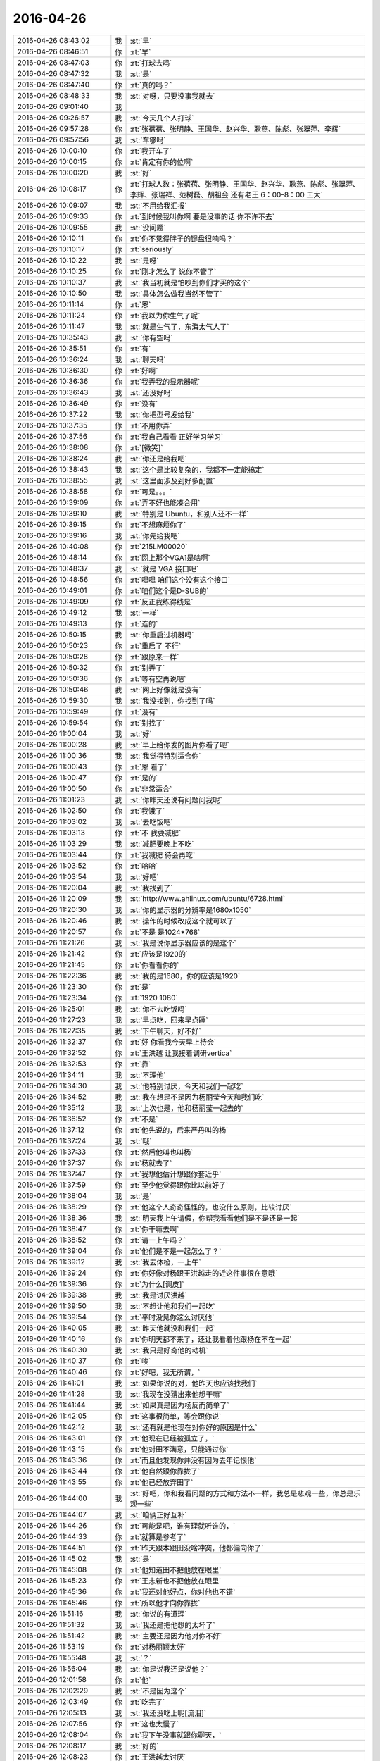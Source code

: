 2016-04-26
-------------

.. list-table::
   :widths: 25, 1, 60

   * - 2016-04-26 08:43:02
     - 我
     - :st:`早`
   * - 2016-04-26 08:46:51
     - 你
     - :rt:`早`
   * - 2016-04-26 08:47:03
     - 你
     - :rt:`打球去吗`
   * - 2016-04-26 08:47:32
     - 我
     - :st:`是`
   * - 2016-04-26 08:47:40
     - 你
     - :rt:`真的吗？`
   * - 2016-04-26 08:48:33
     - 我
     - :st:`对呀，只要没事我就去`
   * - 2016-04-26 09:01:40
     - 我
     - .. image:: images/52251.jpg
          :width: 100px
   * - 2016-04-26 09:26:57
     - 我
     - :st:`今天几个人打球`
   * - 2016-04-26 09:57:28
     - 你
     - :rt:`张蓓蓓、张明静、王国华、赵兴华、耿燕、陈彪、张翠萍、李辉`
   * - 2016-04-26 09:57:56
     - 我
     - :st:`车够吗`
   * - 2016-04-26 10:00:10
     - 你
     - :rt:`我开车了`
   * - 2016-04-26 10:00:15
     - 你
     - :rt:`肯定有你的位啊`
   * - 2016-04-26 10:00:20
     - 我
     - :st:`好`
   * - 2016-04-26 10:08:17
     - 你
     - :rt:`打球人数：张蓓蓓、张明静、王国华、赵兴华、耿燕、陈彪、张翠萍、李辉、张瑞祥、范树磊、胡祖会 还有老王  6：00-8：00 工大`
   * - 2016-04-26 10:09:07
     - 我
     - :st:`不用给我汇报`
   * - 2016-04-26 10:09:33
     - 你
     - :rt:`到时候我叫你啊 要是没事的话 你不许不去`
   * - 2016-04-26 10:09:55
     - 我
     - :st:`没问题`
   * - 2016-04-26 10:10:11
     - 你
     - :rt:`你不觉得胖子的键盘很响吗？`
   * - 2016-04-26 10:10:17
     - 你
     - :rt:`seriously`
   * - 2016-04-26 10:10:22
     - 我
     - :st:`是呀`
   * - 2016-04-26 10:10:25
     - 你
     - :rt:`刚才怎么了 说你不管了`
   * - 2016-04-26 10:10:37
     - 我
     - :st:`我当初就是怕吵到你们才买的这个`
   * - 2016-04-26 10:10:50
     - 我
     - :st:`具体怎么做我当然不管了`
   * - 2016-04-26 10:11:14
     - 你
     - :rt:`恩`
   * - 2016-04-26 10:11:24
     - 你
     - :rt:`我以为你生气了呢`
   * - 2016-04-26 10:11:47
     - 我
     - :st:`就是生气了，东海太气人了`
   * - 2016-04-26 10:35:43
     - 我
     - :st:`你有空吗`
   * - 2016-04-26 10:35:51
     - 你
     - :rt:`有`
   * - 2016-04-26 10:36:24
     - 我
     - :st:`聊天吗`
   * - 2016-04-26 10:36:30
     - 你
     - :rt:`好啊`
   * - 2016-04-26 10:36:36
     - 你
     - :rt:`我弄我的显示器呢`
   * - 2016-04-26 10:36:43
     - 我
     - :st:`还没好吗`
   * - 2016-04-26 10:36:49
     - 你
     - :rt:`没有`
   * - 2016-04-26 10:37:22
     - 我
     - :st:`你把型号发给我`
   * - 2016-04-26 10:37:35
     - 你
     - :rt:`不用你弄`
   * - 2016-04-26 10:37:56
     - 你
     - :rt:`我自己看看 正好学习学习`
   * - 2016-04-26 10:38:08
     - 你
     - :rt:`[微笑]`
   * - 2016-04-26 10:38:24
     - 我
     - :st:`你还是给我吧`
   * - 2016-04-26 10:38:43
     - 我
     - :st:`这个是比较复杂的，我都不一定能搞定`
   * - 2016-04-26 10:38:55
     - 我
     - :st:`这里面涉及到好多配置`
   * - 2016-04-26 10:38:58
     - 你
     - :rt:`可是。。。`
   * - 2016-04-26 10:39:09
     - 你
     - :rt:`弄不好也能凑合用`
   * - 2016-04-26 10:39:10
     - 我
     - :st:`特别是 Ubuntu，和别人还不一样`
   * - 2016-04-26 10:39:15
     - 你
     - :rt:`不想麻烦你了`
   * - 2016-04-26 10:39:16
     - 我
     - :st:`你先给我吧`
   * - 2016-04-26 10:40:08
     - 你
     - :rt:`215LM00020`
   * - 2016-04-26 10:48:14
     - 你
     - :rt:`网上那个VGA1是啥啊`
   * - 2016-04-26 10:48:37
     - 我
     - :st:`就是 VGA 接口吧`
   * - 2016-04-26 10:48:56
     - 你
     - :rt:`嗯嗯 咱们这个没有这个接口`
   * - 2016-04-26 10:49:01
     - 你
     - :rt:`咱们这个是D-SUB的`
   * - 2016-04-26 10:49:09
     - 你
     - :rt:`反正我练得线是`
   * - 2016-04-26 10:49:12
     - 我
     - :st:`一样`
   * - 2016-04-26 10:49:13
     - 你
     - :rt:`连的`
   * - 2016-04-26 10:50:15
     - 我
     - :st:`你重启过机器吗`
   * - 2016-04-26 10:50:23
     - 你
     - :rt:`重启了 不行`
   * - 2016-04-26 10:50:28
     - 你
     - :rt:`跟原来一样`
   * - 2016-04-26 10:50:32
     - 你
     - :rt:`别弄了`
   * - 2016-04-26 10:50:36
     - 你
     - :rt:`等有空再说吧`
   * - 2016-04-26 10:50:46
     - 我
     - :st:`网上好像就是没有`
   * - 2016-04-26 10:59:30
     - 我
     - :st:`我没找到，你找到了吗`
   * - 2016-04-26 10:59:49
     - 你
     - :rt:`没有`
   * - 2016-04-26 10:59:54
     - 你
     - :rt:`别找了`
   * - 2016-04-26 11:00:04
     - 我
     - :st:`好`
   * - 2016-04-26 11:00:28
     - 我
     - :st:`早上给你发的图片你看了吧`
   * - 2016-04-26 11:00:36
     - 我
     - :st:`我觉得特别适合你`
   * - 2016-04-26 11:00:43
     - 你
     - :rt:`恩 看了`
   * - 2016-04-26 11:00:47
     - 你
     - :rt:`是的`
   * - 2016-04-26 11:00:50
     - 你
     - :rt:`非常适合`
   * - 2016-04-26 11:01:23
     - 我
     - :st:`你昨天还说有问题问我呢`
   * - 2016-04-26 11:02:50
     - 你
     - :rt:`我饿了`
   * - 2016-04-26 11:03:02
     - 我
     - :st:`去吃饭吧`
   * - 2016-04-26 11:03:13
     - 你
     - :rt:`不 我要减肥`
   * - 2016-04-26 11:03:29
     - 我
     - :st:`减肥要晚上不吃`
   * - 2016-04-26 11:03:44
     - 你
     - :rt:`我减肥 待会再吃`
   * - 2016-04-26 11:03:52
     - 你
     - :rt:`哈哈`
   * - 2016-04-26 11:03:54
     - 我
     - :st:`好吧`
   * - 2016-04-26 11:20:04
     - 我
     - :st:`我找到了`
   * - 2016-04-26 11:20:09
     - 我
     - :st:`http://www.ahlinux.com/ubuntu/6728.html`
   * - 2016-04-26 11:20:30
     - 我
     - :st:`你的显示器的分辨率是1680x1050`
   * - 2016-04-26 11:20:46
     - 我
     - :st:`操作的时候改成这个就可以了`
   * - 2016-04-26 11:20:57
     - 你
     - :rt:`不是 是1024*768`
   * - 2016-04-26 11:21:26
     - 我
     - :st:`我是说你显示器应该的是这个`
   * - 2016-04-26 11:21:42
     - 你
     - :rt:`应该是1920的`
   * - 2016-04-26 11:21:45
     - 你
     - :rt:`你看看你的`
   * - 2016-04-26 11:22:36
     - 我
     - :st:`我的是1680，你的应该是1920`
   * - 2016-04-26 11:23:30
     - 你
     - :rt:`是`
   * - 2016-04-26 11:23:34
     - 你
     - :rt:`1920 1080`
   * - 2016-04-26 11:25:01
     - 我
     - :st:`你不去吃饭吗`
   * - 2016-04-26 11:27:23
     - 我
     - :st:`早点吃，回来早点睡`
   * - 2016-04-26 11:27:35
     - 我
     - :st:`下午聊天，好不好`
   * - 2016-04-26 11:32:37
     - 你
     - :rt:`好 你看我今天早上待会`
   * - 2016-04-26 11:32:52
     - 你
     - :rt:`王洪越 让我接着调研vertica`
   * - 2016-04-26 11:32:53
     - 你
     - :rt:`靠`
   * - 2016-04-26 11:34:11
     - 我
     - :st:`不理他`
   * - 2016-04-26 11:34:30
     - 我
     - :st:`他特别讨厌，今天和我们一起吃`
   * - 2016-04-26 11:34:52
     - 我
     - :st:`我在想是不是因为杨丽莹今天和我们吃`
   * - 2016-04-26 11:35:12
     - 我
     - :st:`上次也是，他和杨丽莹一起去的`
   * - 2016-04-26 11:36:52
     - 你
     - :rt:`不是`
   * - 2016-04-26 11:37:12
     - 你
     - :rt:`他先说的，后来严丹叫的杨`
   * - 2016-04-26 11:37:24
     - 我
     - :st:`哦`
   * - 2016-04-26 11:37:33
     - 你
     - :rt:`然后他叫也叫杨`
   * - 2016-04-26 11:37:37
     - 你
     - :rt:`杨就去了`
   * - 2016-04-26 11:37:47
     - 你
     - :rt:`我想他估计想跟你套近乎`
   * - 2016-04-26 11:37:59
     - 你
     - :rt:`至少他觉得跟你比以前好了`
   * - 2016-04-26 11:38:04
     - 我
     - :st:`是`
   * - 2016-04-26 11:38:29
     - 你
     - :rt:`他这个人奇奇怪怪的，也没什么原则，比较讨厌`
   * - 2016-04-26 11:38:36
     - 我
     - :st:`明天我上午请假，你帮我看看他们是不是还是一起`
   * - 2016-04-26 11:38:47
     - 你
     - :rt:`你干嘛去啊`
   * - 2016-04-26 11:38:52
     - 你
     - :rt:`请一上午吗？`
   * - 2016-04-26 11:39:04
     - 你
     - :rt:`他们是不是一起怎么了？`
   * - 2016-04-26 11:39:12
     - 我
     - :st:`我去体检，一上午`
   * - 2016-04-26 11:39:24
     - 你
     - :rt:`你好像对杨跟王洪越走的近这件事很在意哦`
   * - 2016-04-26 11:39:36
     - 你
     - :rt:`为什么[调皮]`
   * - 2016-04-26 11:39:38
     - 我
     - :st:`我是讨厌洪越`
   * - 2016-04-26 11:39:50
     - 我
     - :st:`不想让他和我们一起吃`
   * - 2016-04-26 11:39:54
     - 你
     - :rt:`平时没见你这么讨厌他`
   * - 2016-04-26 11:40:05
     - 我
     - :st:`昨天他就没和我们一起`
   * - 2016-04-26 11:40:16
     - 你
     - :rt:`你明天都不来了，还让我看着他跟杨在不在一起`
   * - 2016-04-26 11:40:30
     - 我
     - :st:`我只是好奇他的动机`
   * - 2016-04-26 11:40:37
     - 你
     - :rt:`唉`
   * - 2016-04-26 11:40:46
     - 你
     - :rt:`好吧，我无所谓，`
   * - 2016-04-26 11:41:01
     - 我
     - :st:`如果你说的对，他昨天也应该找我们`
   * - 2016-04-26 11:41:28
     - 我
     - :st:`我现在没猜出来他想干嘛`
   * - 2016-04-26 11:41:44
     - 我
     - :st:`如果真是因为杨反而简单了`
   * - 2016-04-26 11:42:05
     - 你
     - :rt:`这事很简单，等会跟你说`
   * - 2016-04-26 11:42:12
     - 我
     - :st:`还有就是他现在对你好的原因是什么`
   * - 2016-04-26 11:43:01
     - 你
     - :rt:`他现在已经被孤立了，`
   * - 2016-04-26 11:43:15
     - 你
     - :rt:`他对田不满意，只能通过你`
   * - 2016-04-26 11:43:36
     - 你
     - :rt:`而且他发现你并没有因为去年记恨他`
   * - 2016-04-26 11:43:44
     - 你
     - :rt:`他自然跟你靠拢了`
   * - 2016-04-26 11:43:55
     - 你
     - :rt:`他已经放弃田了`
   * - 2016-04-26 11:44:00
     - 我
     - :st:`好吧，你和我看问题的方式和方法不一样，我总是悲观一些，你总是乐观一些`
   * - 2016-04-26 11:44:07
     - 我
     - :st:`咱俩正好互补`
   * - 2016-04-26 11:44:26
     - 你
     - :rt:`可能是吧，谁有理就听谁的，`
   * - 2016-04-26 11:44:33
     - 你
     - :rt:`就算是参考了`
   * - 2016-04-26 11:44:51
     - 你
     - :rt:`昨天跟本跟田没啥冲突，他都偏向你了`
   * - 2016-04-26 11:45:02
     - 我
     - :st:`是`
   * - 2016-04-26 11:45:08
     - 你
     - :rt:`他知道田不把他放在眼里`
   * - 2016-04-26 11:45:23
     - 你
     - :rt:`王志新也不把他放在眼里`
   * - 2016-04-26 11:45:36
     - 你
     - :rt:`我还对他好点，你对他也不错`
   * - 2016-04-26 11:45:46
     - 你
     - :rt:`所以他才向你靠拢`
   * - 2016-04-26 11:51:16
     - 我
     - :st:`你说的有道理`
   * - 2016-04-26 11:51:32
     - 我
     - :st:`我还是把他想的太坏了`
   * - 2016-04-26 11:51:42
     - 我
     - :st:`主要还是因为他对你不好`
   * - 2016-04-26 11:53:19
     - 你
     - :rt:`对杨丽颖太好`
   * - 2016-04-26 11:55:48
     - 我
     - :st:`？`
   * - 2016-04-26 11:56:04
     - 我
     - :st:`你是说我还是说他？`
   * - 2016-04-26 12:01:58
     - 你
     - :rt:`他`
   * - 2016-04-26 12:02:29
     - 我
     - :st:`不是因为这个`
   * - 2016-04-26 12:03:49
     - 你
     - :rt:`吃完了`
   * - 2016-04-26 12:05:13
     - 我
     - :st:`我还没吃上呢[流泪]`
   * - 2016-04-26 12:07:56
     - 你
     - :rt:`这也太慢了`
   * - 2016-04-26 12:08:04
     - 你
     - :rt:`我下午没事就跟你聊天，`
   * - 2016-04-26 12:08:17
     - 我
     - :st:`好的`
   * - 2016-04-26 12:08:23
     - 你
     - :rt:`王洪越太讨厌`
   * - 2016-04-26 12:08:25
     - 我
     - :st:`我现在就祈祷`
   * - 2016-04-26 12:08:30
     - 我
     - :st:`祈祷你没事`
   * - 2016-04-26 12:08:32
     - 你
     - :rt:`老是看我电脑`
   * - 2016-04-26 12:08:38
     - 你
     - :rt:`我能有啥事啊，`
   * - 2016-04-26 12:08:42
     - 我
     - :st:`🙏`
   * - 2016-04-26 12:08:51
     - 你
     - :rt:`Vertica不是一天调研出来的`
   * - 2016-04-26 12:09:10
     - 我
     - :st:`是`
   * - 2016-04-26 12:52:26
     - 我
     - :st:`是不是把你吵醒了`
   * - 2016-04-26 12:52:32
     - 你
     - :rt:`没事`
   * - 2016-04-26 12:52:44
     - 我
     - :st:`对不起`
   * - 2016-04-26 12:53:06
     - 你
     - :rt:`你一喊 我就睡不着了 想听发生啥事了`
   * - 2016-04-26 12:53:09
     - 你
     - :rt:`没事拉`
   * - 2016-04-26 12:53:14
     - 你
     - :rt:`我睡了一会了`
   * - 2016-04-26 12:54:10
     - 我
     - [动画表情]
   * - 2016-04-26 12:54:34
     - 我
     - :st:`你看看这个`
   * - 2016-04-26 12:54:40
     - 你
     - :rt:`哦`
   * - 2016-04-26 13:07:22
     - 你
     - :rt:`看完了`
   * - 2016-04-26 13:07:24
     - 你
     - :rt:`好长`
   * - 2016-04-26 13:07:31
     - 我
     - :st:`是`
   * - 2016-04-26 13:07:56
     - 我
     - :st:`这就是我打算给你的书，你可以自己去买一本看看，有点深`
   * - 2016-04-26 13:08:03
     - 你
     - :rt:`是`
   * - 2016-04-26 13:08:07
     - 你
     - :rt:`叫什么`
   * - 2016-04-26 13:08:13
     - 你
     - :rt:`我自己买就行`
   * - 2016-04-26 13:08:14
     - 你
     - :rt:`没事`
   * - 2016-04-26 13:08:47
     - 我
     - :st:`沐猿而冠`
   * - 2016-04-26 13:08:55
     - 你
     - :rt:`嗯嗯 好`
   * - 2016-04-26 13:14:21
     - 我
     - :st:`上次给你看的那个蜥蜴的文章也是他的，就是黄喉、蓝喉和橙喉`
   * - 2016-04-26 13:14:48
     - 你
     - :rt:`啊？`
   * - 2016-04-26 13:14:52
     - 你
     - :rt:`我没听过啊`
   * - 2016-04-26 13:15:03
     - 你
     - :rt:`啥蜥蜴的文章`
   * - 2016-04-26 13:15:06
     - 我
     - :st:`男性性策略`
   * - 2016-04-26 13:15:14
     - 我
     - :st:`标题不是`
   * - 2016-04-26 13:15:27
     - 你
     - :rt:`不记得了`
   * - 2016-04-26 13:15:53
     - 我
     - :st:`[擦汗]`
   * - 2016-04-26 13:16:05
     - 你
     - :rt:`真不记得了`
   * - 2016-04-26 13:16:07
     - 你
     - :rt:`太多了`
   * - 2016-04-26 13:16:15
     - 我
     - :st:`我再给你一次吧`
   * - 2016-04-26 13:16:30
     - 你
     - :rt:`恩`
   * - 2016-04-26 13:16:43
     - 我
     - [动画表情]
   * - 2016-04-26 13:16:51
     - 我
     - [动画表情]
   * - 2016-04-26 13:26:16
     - 我
     - :st:`这几天忙都忘了问你，你姐怎么样了`
   * - 2016-04-26 13:27:26
     - 你
     - :rt:`她早好了 没事`
   * - 2016-04-26 13:27:38
     - 我
     - :st:`好的`
   * - 2016-04-26 13:30:22
     - 我
     - :st:`我突然想到一件事，你说我天天训旭明，会不会有一天他倒向田`
   * - 2016-04-26 13:31:06
     - 你
     - :rt:`不可能`
   * - 2016-04-26 13:31:12
     - 你
     - :rt:`旭明不是那样的人`
   * - 2016-04-26 13:31:30
     - 我
     - :st:`好的，我相信你`
   * - 2016-04-26 13:31:49
     - 你
     - :rt:`恩 没事 他最近也是忙的不知所措了`
   * - 2016-04-26 13:31:52
     - 我
     - :st:`又是我自己的悲观主义在作祟`
   * - 2016-04-26 13:32:36
     - 你
     - :rt:`恩 没事的`
   * - 2016-04-26 13:32:38
     - 你
     - :rt:`放心好了`
   * - 2016-04-26 13:32:52
     - 我
     - :st:`好的`
   * - 2016-04-26 13:34:28
     - 你
     - :rt:`给他个好脸 哄哄他`
   * - 2016-04-26 13:34:40
     - 你
     - :rt:`一会就找不到北了吧`
   * - 2016-04-26 13:34:56
     - 我
     - :st:`😄`
   * - 2016-04-26 13:36:48
     - 我
     - :st:`你会把咱俩的事情告诉别人吗？比如你姐或者小宁`
   * - 2016-04-26 13:37:23
     - 你
     - :rt:`没有`
   * - 2016-04-26 13:37:39
     - 你
     - :rt:`我跟我姐说的 老王对我特别好`
   * - 2016-04-26 13:53:31
     - 我
     - :st:`好的`
   * - 2016-04-26 13:56:02
     - 我
     - :st:`你姐是产品经理吧`
   * - 2016-04-26 13:56:09
     - 你
     - :rt:`是`
   * - 2016-04-26 13:57:59
     - 我
     - :st:`微博上有个叫纯银的家伙，也是产品经理，写的东西还不错，你可以让你姐看看`
   * - 2016-04-26 13:58:11
     - 你
     - :rt:`好`
   * - 2016-04-26 13:58:20
     - 你
     - :rt:`我俩都不会玩微博`
   * - 2016-04-26 13:58:31
     - 我
     - :st:`去搜用户`
   * - 2016-04-26 13:58:37
     - 我
     - :st:`然后关注`
   * - 2016-04-26 13:59:11
     - 你
     - :rt:`好`
   * - 2016-04-26 14:25:51
     - 你
     - :rt:`http://www.haha.mx/joke/2202406#10006-weixin-1-52626-6b3bffd01fdde4900130bc5a2751b6d1`
   * - 2016-04-26 14:33:43
     - 我
     - :st:`坐这边是为了能看你`
   * - 2016-04-26 14:33:52
     - 你
     - :rt:`是，`
   * - 2016-04-26 14:34:13
     - 你
     - :rt:`你看王洪越那个损样`
   * - 2016-04-26 14:34:17
     - 你
     - :rt:`真恶心`
   * - 2016-04-26 14:34:22
     - 我
     - :st:`你昨天的问题还没问完呢`
   * - 2016-04-26 14:34:28
     - 你
     - :rt:`真想吐他一脸`
   * - 2016-04-26 14:34:29
     - 我
     - :st:`不理他们`
   * - 2016-04-26 14:34:36
     - 我
     - :st:`咱俩聊咱俩的`
   * - 2016-04-26 14:34:42
     - 你
     - :rt:`现在说不合适吧`
   * - 2016-04-26 14:34:51
     - 我
     - :st:`让东海去评吧`
   * - 2016-04-26 14:34:53
     - 你
     - :rt:`合适`
   * - 2016-04-26 14:34:55
     - 你
     - :rt:`嗯嗯`
   * - 2016-04-26 14:35:08
     - 你
     - :rt:`我都忘了想跟你问啥了`
   * - 2016-04-26 14:35:15
     - 我
     - :st:`他们看不出来就自己填坑`
   * - 2016-04-26 14:35:23
     - 我
     - :st:`我看一下`
   * - 2016-04-26 14:36:36
     - 我
     - :st:`“你想过我是那种不正经的女人吗”`
   * - 2016-04-26 14:36:42
     - 我
     - :st:`是这个吧`
   * - 2016-04-26 14:36:58
     - 你
     - :rt:`不是，这个已经说过了，`
   * - 2016-04-26 14:37:13
     - 你
     - :rt:`应该是我问你你为啥想抱着我睡`
   * - 2016-04-26 14:37:25
     - 你
     - :rt:`你说让我说，是为了试探我`
   * - 2016-04-26 14:37:28
     - 你
     - :rt:`我在想`
   * - 2016-04-26 14:37:46
     - 你
     - :rt:`我今天中午有点想明白了`
   * - 2016-04-26 14:38:08
     - 我
     - :st:`好`
   * - 2016-04-26 14:38:11
     - 我
     - :st:`说说`
   * - 2016-04-26 14:38:23
     - 你
     - :rt:`你应该是我是什么样都无所谓，就看我对你要求，结果是让我快乐，或者不让我受伤`
   * - 2016-04-26 14:38:27
     - 你
     - :rt:`害`
   * - 2016-04-26 14:38:29
     - 你
     - :rt:`比如`
   * - 2016-04-26 14:39:10
     - 你
     - :rt:`如果我想让你抱着我睡，你会抱着我睡，如果我想自己睡，你就让我自己睡`
   * - 2016-04-26 14:39:49
     - 我
     - :st:`这个是结果`
   * - 2016-04-26 14:40:00
     - 我
     - :st:`不是原因`
   * - 2016-04-26 14:40:06
     - 你
     - :rt:`啊`
   * - 2016-04-26 14:40:16
     - 你
     - :rt:`原因就是你都无所谓`
   * - 2016-04-26 14:40:18
     - 你
     - :rt:`看我`
   * - 2016-04-26 14:40:28
     - 我
     - :st:`不是`
   * - 2016-04-26 14:40:30
     - 你
     - :rt:`你就是受体，`
   * - 2016-04-26 14:40:32
     - 你
     - :rt:`哈哈`
   * - 2016-04-26 14:40:35
     - 你
     - :rt:`那你说`
   * - 2016-04-26 14:40:38
     - 我
     - :st:`我说一下`
   * - 2016-04-26 14:41:25
     - 你
     - :rt:`好`
   * - 2016-04-26 14:42:56
     - 我
     - :st:`原因是我当时发现你有心理障碍，但是不知道程度和具体的表现，所以我才会试探你，这是一个逐步加深的过程，也是心理治疗的一种方法，只是我没有告诉你，这样我才能看见你真实的反应`
   * - 2016-04-26 14:43:20
     - 你
     - :rt:`哦，好吧`
   * - 2016-04-26 14:43:51
     - 你
     - :rt:`你告诉我估计我也不知道`
   * - 2016-04-26 14:44:17
     - 我
     - :st:`对于我来说，重要的不是结果，而是过程，就是你的反应`
   * - 2016-04-26 14:44:37
     - 你
     - :rt:`嗯嗯`
   * - 2016-04-26 14:44:41
     - 你
     - :rt:`是`
   * - 2016-04-26 14:45:01
     - 我
     - :st:`你自己可能没有感觉，我其实一直是按照你的反应在不停的调整`
   * - 2016-04-26 14:45:12
     - 你
     - :rt:`没有感觉`
   * - 2016-04-26 14:45:21
     - 你
     - :rt:`一点意识没有`
   * - 2016-04-26 14:45:31
     - 我
     - :st:`我当时感觉你有一阵已经快答应了`
   * - 2016-04-26 14:45:41
     - 你
     - :rt:`啊，我都忘了`
   * - 2016-04-26 14:45:46
     - 你
     - :rt:`应该不会`
   * - 2016-04-26 14:45:56
     - 我
     - :st:`但是你放弃了`
   * - 2016-04-26 14:45:57
     - 你
     - :rt:`现在估计也不会`
   * - 2016-04-26 14:45:59
     - 你
     - :rt:`哈哈`
   * - 2016-04-26 14:46:09
     - 你
     - :rt:`我还是别不过来`
   * - 2016-04-26 14:46:18
     - 我
     - :st:`你说的是结果`
   * - 2016-04-26 14:46:33
     - 你
     - :rt:`所以我才总想你怎么做到的`
   * - 2016-04-26 14:46:35
     - 你
     - :rt:`哈哈`
   * - 2016-04-26 14:46:45
     - 你
     - :rt:`是不是又不在一个频道了`
   * - 2016-04-26 14:46:47
     - 我
     - :st:`我是说你的心理上的感觉`
   * - 2016-04-26 14:46:57
     - 我
     - :st:`我知道你在说什么`
   * - 2016-04-26 14:47:09
     - 我
     - :st:`这也是你现在的一大问题`
   * - 2016-04-26 14:47:20
     - 我
     - :st:`就是很关注结果`
   * - 2016-04-26 14:47:27
     - 我
     - :st:`给你举个例子`
   * - 2016-04-26 14:47:39
     - 我
     - :st:`就好像我们拉一个橡皮筋`
   * - 2016-04-26 14:48:05
     - 我
     - :st:`最后一定要把它拉断`
   * - 2016-04-26 14:48:48
     - 我
     - :st:`我关注的是在这个过程中，橡皮筋发生的变化，比如粗细、裂纹`
   * - 2016-04-26 14:48:59
     - 我
     - :st:`你看到的就是它断了`
   * - 2016-04-26 14:49:13
     - 你
     - :rt:`哈哈`
   * - 2016-04-26 14:49:21
     - 你
     - :rt:`这么形象`
   * - 2016-04-26 14:49:42
     - 我
     - :st:`我不是不关注它断，我是在找它断之前的症状`
   * - 2016-04-26 14:49:50
     - 你
     - :rt:`恩`
   * - 2016-04-26 14:50:07
     - 我
     - :st:`这样我就可以拉其他的橡皮筋了`
   * - 2016-04-26 14:50:16
     - 我
     - :st:`你明白了吗`
   * - 2016-04-26 14:53:46
     - 你
     - :rt:`你给东海发消息呢吗`
   * - 2016-04-26 14:54:11
     - 我
     - :st:`没有`
   * - 2016-04-26 14:54:24
     - 我
     - :st:`我让他自己练`
   * - 2016-04-26 14:54:43
     - 我
     - :st:`就像当初你写文档一样`
   * - 2016-04-26 14:55:23
     - 你
     - :rt:`是`
   * - 2016-04-26 14:55:32
     - 你
     - :rt:`必须有这个过程`
   * - 2016-04-26 14:56:06
     - 我
     - :st:`没错`
   * - 2016-04-26 14:58:25
     - 我
     - :st:`东海都问不到点子上，光想着自己的实现`
   * - 2016-04-26 14:58:47
     - 你
     - :rt:`王洪越开始救火了`
   * - 2016-04-26 14:59:19
     - 我
     - :st:`你还没回答我的问题，你明白了吗`
   * - 2016-04-26 14:59:26
     - 你
     - :rt:`明白了`
   * - 2016-04-26 14:59:50
     - 我
     - :st:`好，现在我必须确保你明白`
   * - 2016-04-26 15:00:56
     - 我
     - :st:`现在你能分清楚关注过程和关注结果的区别吗？`
   * - 2016-04-26 15:01:33
     - 你
     - :rt:`恩`
   * - 2016-04-26 15:01:55
     - 我
     - :st:`好，以后你也要关注过程`
   * - 2016-04-26 15:03:24
     - 你
     - :rt:`研发实现不了是咋的，他现在开始做需求的活了`
   * - 2016-04-26 15:03:30
     - 你
     - :rt:`李东海先生`
   * - 2016-04-26 15:03:33
     - 你
     - :rt:`这个笨蛋`
   * - 2016-04-26 15:03:38
     - 我
     - :st:`是`
   * - 2016-04-26 15:03:46
     - 我
     - :st:`分不清`
   * - 2016-04-26 15:20:14
     - 我
     - :st:`你有什么要问的吗`
   * - 2016-04-26 15:20:26
     - 我
     - :st:`不行告诉我，我来问`
   * - 2016-04-26 15:21:02
     - 你
     - :rt:`没有`
   * - 2016-04-26 15:21:11
     - 我
     - :st:`好`
   * - 2016-04-26 15:21:14
     - 你
     - :rt:`我问的就是贝贝这个问题`
   * - 2016-04-26 15:21:40
     - 你
     - :rt:`他胡乱说半天，其实就是没测到`
   * - 2016-04-26 15:21:54
     - 我
     - :st:`是`
   * - 2016-04-26 15:26:09
     - 我
     - :st:`她老说她不知道8a是什么样子`
   * - 2016-04-26 15:26:19
     - 我
     - :st:`是不是，我没记错吧`
   * - 2016-04-26 15:26:48
     - 你
     - :rt:`说了一些`
   * - 2016-04-26 15:26:58
     - 我
     - :st:`好`
   * - 2016-04-26 15:27:14
     - 你
     - :rt:`贝贝提的点对，就是参考的话可以参考规则，可以参考格式`
   * - 2016-04-26 15:27:27
     - 你
     - :rt:`你想干什么啊，`
   * - 2016-04-26 15:27:43
     - 你
     - :rt:`不能都参考`
   * - 2016-04-26 15:27:54
     - 你
     - :rt:`究竟参考啥她不知道`
   * - 2016-04-26 15:28:23
     - 你
     - :rt:`你说sum时间结果是啥`
   * - 2016-04-26 15:30:59
     - 你
     - :rt:`狗咬狗`
   * - 2016-04-26 15:31:25
     - 我
     - :st:`是`
   * - 2016-04-26 15:51:17
     - 我
     - :st:`洪越吓坏了`
   * - 2016-04-26 15:51:31
     - 你
     - :rt:`是`
   * - 2016-04-26 15:51:34
     - 你
     - :rt:`吓坏了`
   * - 2016-04-26 15:51:40
     - 你
     - :rt:`你一说我才理解了`
   * - 2016-04-26 15:52:11
     - 你
     - :rt:`样式不同了，就不能完全参考了啊`
   * - 2016-04-26 15:52:14
     - 你
     - :rt:`对吧`
   * - 2016-04-26 15:53:18
     - 我
     - :st:`对`
   * - 2016-04-26 16:06:30
     - 你
     - :rt:`捧臭脚的王洪越`
   * - 2016-04-26 16:06:48
     - 我
     - :st:`😄`
   * - 2016-04-26 16:06:59
     - 我
     - :st:`以后能改进也行`
   * - 2016-04-26 16:38:45
     - 我
     - :st:`你有空吗？`
   * - 2016-04-26 16:39:03
     - 你
     - :rt:`有空`
   * - 2016-04-26 16:39:04
     - 你
     - :rt:`怎么了`
   * - 2016-04-26 16:39:17
     - 我
     - :st:`找你聊天呀`
   * - 2016-04-26 16:42:35
     - 你
     - :rt:`你那个名字后边的红旗很丑`
   * - 2016-04-26 16:42:43
     - 你
     - :rt:`为什么jia`
   * - 2016-04-26 16:42:48
     - 你
     - :rt:`[调皮][调皮][调皮][调皮][调皮][偷笑][偷笑][偷笑][偷笑][偷笑][调皮][调皮][调皮][调皮][偷笑][偷笑]`
   * - 2016-04-26 16:43:07
     - 我
     - :st:`当时是试验，后来就没改`
   * - 2016-04-26 16:44:03
     - 你
     - :rt:`哦`
   * - 2016-04-26 16:44:09
     - 你
     - :rt:`哈哈`
   * - 2016-04-26 16:48:03
     - 我
     - :st:`现在怎么样`
   * - 2016-04-26 16:56:09
     - 我
     - :st:`你忙啥呢？`
   * - 2016-04-26 16:56:15
     - 你
     - :rt:`没事啊`
   * - 2016-04-26 16:56:26
     - 你
     - :rt:`看vertica的copy`
   * - 2016-04-26 16:57:14
     - 我
     - :st:`你的朋友圈发的太模糊了，我给你原始的`
   * - 2016-04-26 16:59:19
     - 我
     - :st:`看不见你的手机`
   * - 2016-04-26 17:02:28
     - 我
     - :st:`我傻傻的盯着我的手机`
   * - 2016-04-26 17:02:35
     - 我
     - :st:`还是看不见你`
   * - 2016-04-26 17:03:06
     - 你
     - :rt:`收到了`
   * - 2016-04-26 17:03:18
     - 我
     - :st:`好的`
   * - 2016-04-26 17:04:11
     - 你
     - :rt:`我早上跟领导聊天了`
   * - 2016-04-26 17:05:27
     - 我
     - :st:`好呀`
   * - 2016-04-26 17:05:38
     - 我
     - :st:`领导没问你需求的事情吧`
   * - 2016-04-26 17:05:59
     - 你
     - :rt:`没有`
   * - 2016-04-26 17:06:14
     - 你
     - :rt:`我跟他说今天打球让他带装备`
   * - 2016-04-26 17:06:21
     - 我
     - :st:`还好，怕他问你调研的怎么样`
   * - 2016-04-26 17:06:22
     - 你
     - :rt:`他在北京地铁上`
   * - 2016-04-26 17:06:29
     - 我
     - :st:`是，他出差`
   * - 2016-04-26 17:06:34
     - 你
     - :rt:`啥调研？`
   * - 2016-04-26 17:06:38
     - 你
     - :rt:`调研啥？`
   * - 2016-04-26 17:06:41
     - 我
     - :st:`单机的需求`
   * - 2016-04-26 17:06:46
     - 我
     - :st:`你答应人家的`
   * - 2016-04-26 17:06:55
     - 你
     - :rt:`没有，他早忘了，你不说我也忘了`
   * - 2016-04-26 17:07:01
     - 我
     - :st:`😄`
   * - 2016-04-26 17:07:09
     - 你
     - :rt:`他就是说着玩呢`
   * - 2016-04-26 17:07:44
     - 你
     - :rt:`你看你最近不去找王旭，他多想你`
   * - 2016-04-26 17:07:46
     - 你
     - :rt:`哈哈`
   * - 2016-04-26 17:07:53
     - 我
     - :st:`😄`
   * - 2016-04-26 17:14:49
     - 我
     - :st:`你忙吧`
   * - 2016-04-26 17:15:14
     - 你
     - :rt:`我不忙`
   * - 2016-04-26 17:15:33
     - 我
     - :st:`哦，看你那么认真`
   * - 2016-04-26 17:16:35
     - 你
     - :rt:`聊天吧`
   * - 2016-04-26 17:16:44
     - 我
     - :st:`好`
   * - 2016-04-26 17:16:46
     - 你
     - :rt:`我刚才看着严丹眼巴巴的看着我`
   * - 2016-04-26 17:16:48
     - 你
     - :rt:`哈哈`
   * - 2016-04-26 17:16:50
     - 你
     - :rt:`搞笑`
   * - 2016-04-26 17:17:01
     - 你
     - :rt:`你看旭明得瑟的`
   * - 2016-04-26 17:17:02
     - 你
     - :rt:`哈哈`
   * - 2016-04-26 17:17:04
     - 我
     - :st:`什么情况`
   * - 2016-04-26 17:17:29
     - 你
     - :rt:`没事，我瞎说的`
   * - 2016-04-26 17:17:39
     - 我
     - :st:`哦`
   * - 2016-04-26 17:18:13
     - 我
     - :st:`你除了和我聊人生以外你还和谁聊？`
   * - 2016-04-26 17:18:30
     - 你
     - :rt:`我姐，`
   * - 2016-04-26 17:18:31
     - 我
     - :st:`我记得好像你对象不会聊这些`
   * - 2016-04-26 17:18:34
     - 我
     - :st:`哦`
   * - 2016-04-26 17:18:35
     - 你
     - :rt:`不过太少了`
   * - 2016-04-26 17:18:41
     - 我
     - :st:`挺好`
   * - 2016-04-26 17:18:48
     - 你
     - :rt:`我跟我对象偶尔聊`
   * - 2016-04-26 17:18:49
     - 我
     - :st:`你们应该比较一致`
   * - 2016-04-26 17:19:02
     - 你
     - :rt:`是，她现在明显不如我了`
   * - 2016-04-26 17:19:11
     - 我
     - :st:`😄`
   * - 2016-04-26 17:19:14
     - 你
     - :rt:`但是我跟我姐聊天的机会太少了`
   * - 2016-04-26 17:19:39
     - 你
     - :rt:`我对象现在越来越不聊了`
   * - 2016-04-26 17:19:44
     - 我
     - :st:`我说我的感觉，不知道对不对`
   * - 2016-04-26 17:20:16
     - 我
     - :st:`我觉得你姐比你成熟，或者说没你那么纠结`
   * - 2016-04-26 17:22:37
     - 你
     - :rt:`对`
   * - 2016-04-26 17:22:41
     - 你
     - :rt:`一直都这样`
   * - 2016-04-26 17:23:47
     - 我
     - :st:`看起来我的直觉还是不错的`
   * - 2016-04-26 17:27:47
     - 你
     - :rt:`对`
   * - 2016-04-26 17:27:49
     - 你
     - :rt:`不错`
   * - 2016-04-26 17:27:56
     - 你
     - :rt:`我一直就很纠结`
   * - 2016-04-26 17:28:28
     - 我
     - :st:`慢慢来，我一定不让你纠结了`
   * - 2016-04-26 17:30:37
     - 我
     - :st:`我有信心，你有信心吗？`
   * - 2016-04-26 20:39:11
     - 你
     - :rt:`忘了她了`
   * - 2016-04-26 20:39:21
     - 我
     - :st:`有别人我就不和你走了`
   * - 2016-04-26 20:40:30
     - 你
     - :rt:`en`
   * - 2016-04-26 20:40:32
     - 你
     - :rt:`走了`
   * - 2016-04-26 20:40:47
     - 我
     - :st:`要是单独我就和你走`